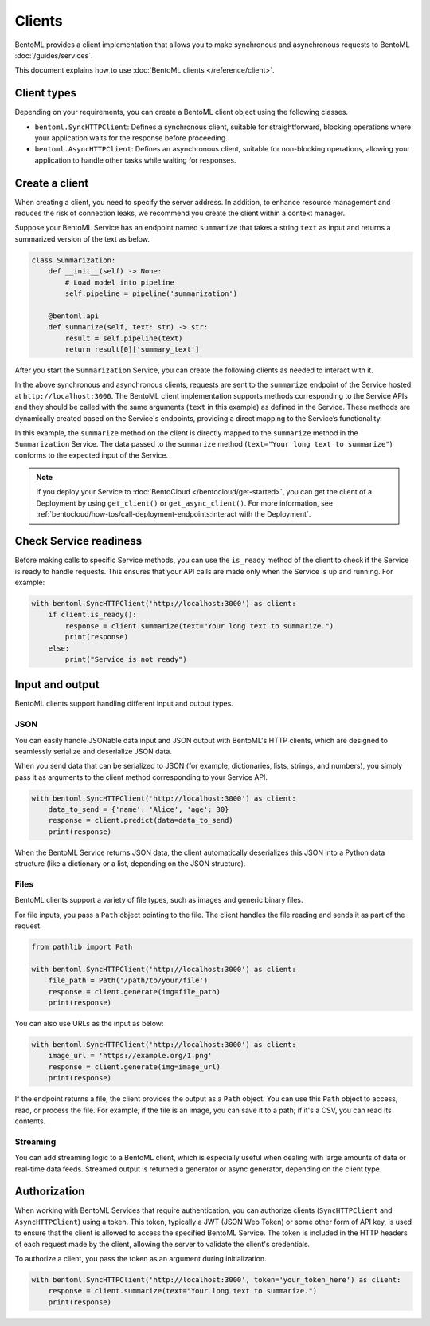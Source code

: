 =======
Clients
=======

BentoML provides a client implementation that allows you to make synchronous and asynchronous requests to BentoML :doc:`/guides/services`.

This document explains how to use :doc:`BentoML clients </reference/client>`.

Client types
------------

Depending on your requirements, you can create a BentoML client object using the following classes.

- ``bentoml.SyncHTTPClient``: Defines a synchronous client, suitable for straightforward, blocking operations where your application waits for the response before proceeding.
- ``bentoml.AsyncHTTPClient``: Defines an asynchronous client, suitable for non-blocking operations, allowing your application to handle other tasks while waiting for responses.

Create a client
---------------

When creating a client, you need to specify the server address. In addition, to enhance resource management and reduces the risk of connection leaks, we recommend you create the client within a context manager.

Suppose your BentoML Service has an endpoint named ``summarize`` that takes a string ``text`` as input and returns a summarized version of the text as below.

.. code-block:: python

    class Summarization:
        def __init__(self) -> None:
            # Load model into pipeline
            self.pipeline = pipeline('summarization')

        @bentoml.api
        def summarize(self, text: str) -> str:
            result = self.pipeline(text)
            return result[0]['summary_text']

After you start the ``Summarization`` Service, you can create the following clients as needed to interact with it.

.. tab-set::

    .. tab-item:: Synchronous

        To directly instantiate a synchronous client:

        .. code-block:: python

            client = bentoml.SyncHTTPClient('http://localhost:3000')
            response = client.summarize(text="Your long text to summarize")
            print(response)

            # Close the client to release resources
            client.close()

        To create a synchronous client with a context manager:

        .. code-block:: python

            with bentoml.SyncHTTPClient('http://localhost:3000') as client:
                response = client.summarize(text="Your long text to summarize")
                print(response)

    .. tab-item:: Asynchronous

        To directly instantiate an asynchronous client:

        .. code-block:: python

            import asyncio

            async def async_client_operation():
                client = bentoml.AsyncHTTPClient('http://localhost:3000')
                response = await client.summarize(text="Your long text to summarize")
                print(response)

                # Close the client to release resources
                await client.close()

            asyncio.run(async_client_operation())

        To create an asynchronous client with a context manager:

        .. code-block:: python

            async with bentoml.AsyncHTTPClient('http://localhost:3000') as client:
                response = await client.summarize(text="Your long text to summarize")
                print(response)

In the above synchronous and asynchronous clients, requests are sent to the ``summarize`` endpoint of the Service hosted at ``http://localhost:3000``. The BentoML client implementation supports methods corresponding to the Service APIs and they should be called with the same arguments (``text`` in this example) as defined in the Service. These methods are dynamically created based on the Service's endpoints, providing a direct mapping to the Service’s functionality.

In this example, the ``summarize`` method on the client is directly mapped to the ``summarize`` method in the ``Summarization`` Service. The data passed to the ``summarize`` method (``text="Your long text to summarize"``) conforms to the expected input of the Service.

.. note::

    If you deploy your Service to :doc:`BentoCloud </bentocloud/get-started>`, you can get the client of a Deployment by using ``get_client()`` or ``get_async_client()``. For more information, see :ref:`bentocloud/how-tos/call-deployment-endpoints:interact with the Deployment`.

Check Service readiness
-----------------------

Before making calls to specific Service methods, you can use the ``is_ready`` method of the client to check if the Service is ready to handle requests. This ensures that your API calls are made only when the Service is up and running. For example:

.. code-block:: python

    with bentoml.SyncHTTPClient('http://localhost:3000') as client:
        if client.is_ready():
            response = client.summarize(text="Your long text to summarize.")
            print(response)
        else:
            print("Service is not ready")

Input and output
----------------

BentoML clients support handling different input and output types.

JSON
^^^^

You can easily handle JSONable data input and JSON output with BentoML's HTTP clients, which are designed to seamlessly serialize and deserialize JSON data.

When you send data that can be serialized to JSON (for example, dictionaries, lists, strings, and numbers), you simply pass it as arguments to the client method corresponding to your Service API.

.. code-block:: python

    with bentoml.SyncHTTPClient('http://localhost:3000') as client:
        data_to_send = {'name': 'Alice', 'age': 30}
        response = client.predict(data=data_to_send)
        print(response)

When the BentoML Service returns JSON data, the client automatically deserializes this JSON into a Python data structure (like a dictionary or a list, depending on the JSON structure).

Files
^^^^^

BentoML clients support a variety of file types, such as images and generic binary files.

For file inputs, you pass a ``Path`` object pointing to the file. The client handles the file reading and sends it as part of the request.

.. code-block:: python

    from pathlib import Path

    with bentoml.SyncHTTPClient('http://localhost:3000') as client:
        file_path = Path('/path/to/your/file')
        response = client.generate(img=file_path)
        print(response)

You can also use URLs as the input as below:

.. code-block:: python

    with bentoml.SyncHTTPClient('http://localhost:3000') as client:
        image_url = 'https://example.org/1.png'
        response = client.generate(img=image_url)
        print(response)

If the endpoint returns a file, the client provides the output as a ``Path`` object. You can use this ``Path`` object to access, read, or process the file. For example, if the file is an image, you can save it to a path; if it's a CSV, you can read its contents.

Streaming
^^^^^^^^^

You can add streaming logic to a BentoML client, which is especially useful when dealing with large amounts of data or real-time data feeds. Streamed output is returned a generator or async generator, depending on the client type.

.. tab-set::

    .. tab-item:: Synchronous

        For synchronous streaming, ``SyncHTTPClient`` uses a Python generator to output data as it is received from the stream.

        .. code-block:: python

            with bentoml.SyncHTTPClient("http://localhost:3000") as client:
                for data_chunk in client.stream_data():
                    # Process each chunk of data as it arrives
                    process_data(data_chunk)

            def process_data(data_chunk):
                # Add processing logic
                print("Processing data chunk:", data_chunk)
                # Add more logic here to handle the data chunk

    .. tab-item:: Asynchronous

        For asynchronous streaming, ``AsyncHTTPClient`` uses an async generator. This allows for asynchronous iteration over the streaming data.

        .. code-block:: python

            async with bentoml.AsyncHTTPClient("http://localhost:3000") as client:
                async for data_chunk in client.stream_data():
                    # Process each chunk of data as it arrives
                    await process_data_async(data_chunk)

            async def process_data_async(data_chunk):
                # Add processing logic
                print("Processing data chunk asynchronously:", data_chunk)
                # Add more complex asynchronous processing here
                await some_async_operation(data_chunk)

Authorization
-------------

When working with BentoML Services that require authentication, you can authorize clients (``SyncHTTPClient`` and ``AsyncHTTPClient``) using a token. This token, typically a JWT (JSON Web Token) or some other form of API key, is used to ensure that the client is allowed to access the specified BentoML Service. The token is included in the HTTP headers of each request made by the client, allowing the server to validate the client's credentials.

To authorize a client, you pass the token as an argument during initialization.

.. code-block:: python

    with bentoml.SyncHTTPClient('http://localhost:3000', token='your_token_here') as client:
        response = client.summarize(text="Your long text to summarize.")
        print(response)
